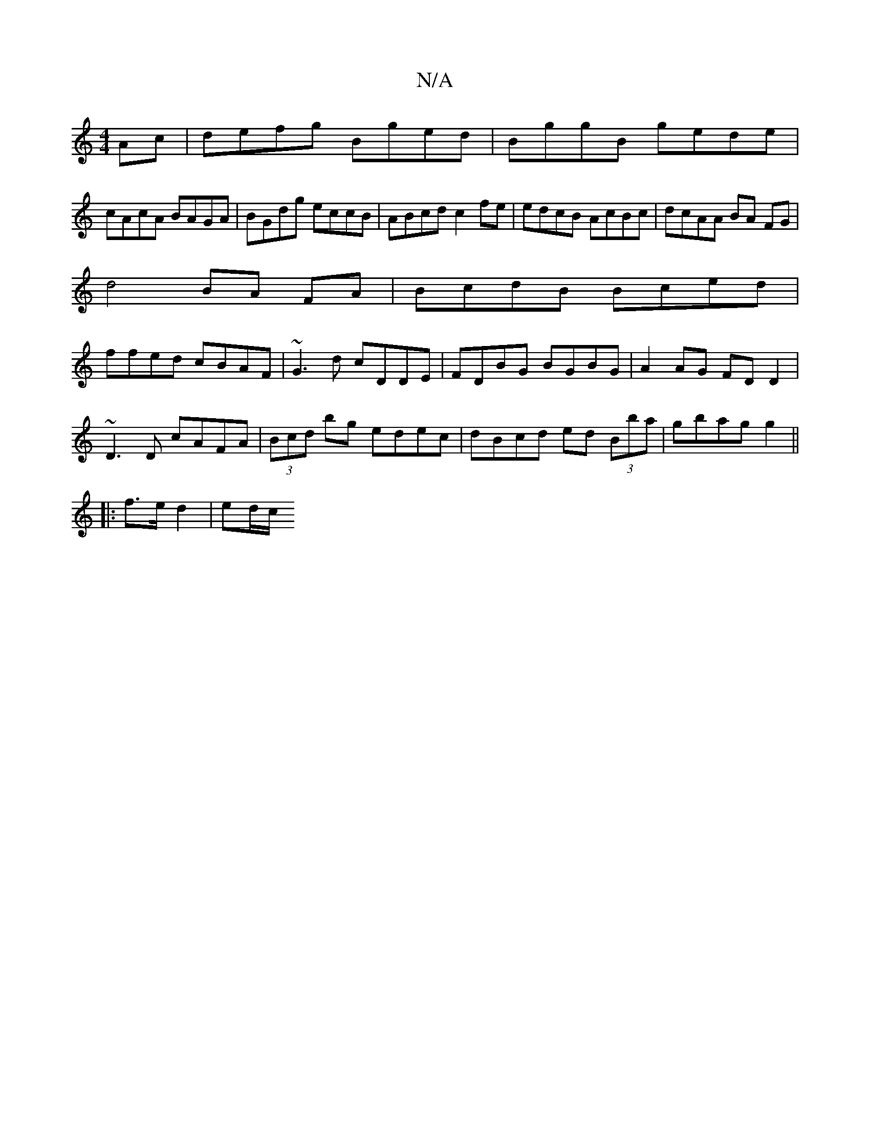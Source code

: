 X:1
T:N/A
M:4/4
R:N/A
K:Cmajor
Ac|defg Bged|BggB gede|
cAcA BAGA|BGdg eccB|ABcd c2fe|edcB AcBc|dcAA BA FG|
d4 BA FA|BcdB Bced|
ffed cBAF|~G3d cDDE|FDBG BGBG|A2AG FDD2|
~D3D cAFA|(3Bcd bg edec|dBcd ed (3Bba|gbag g2 ||
|:f>ed2|ed/c/ 